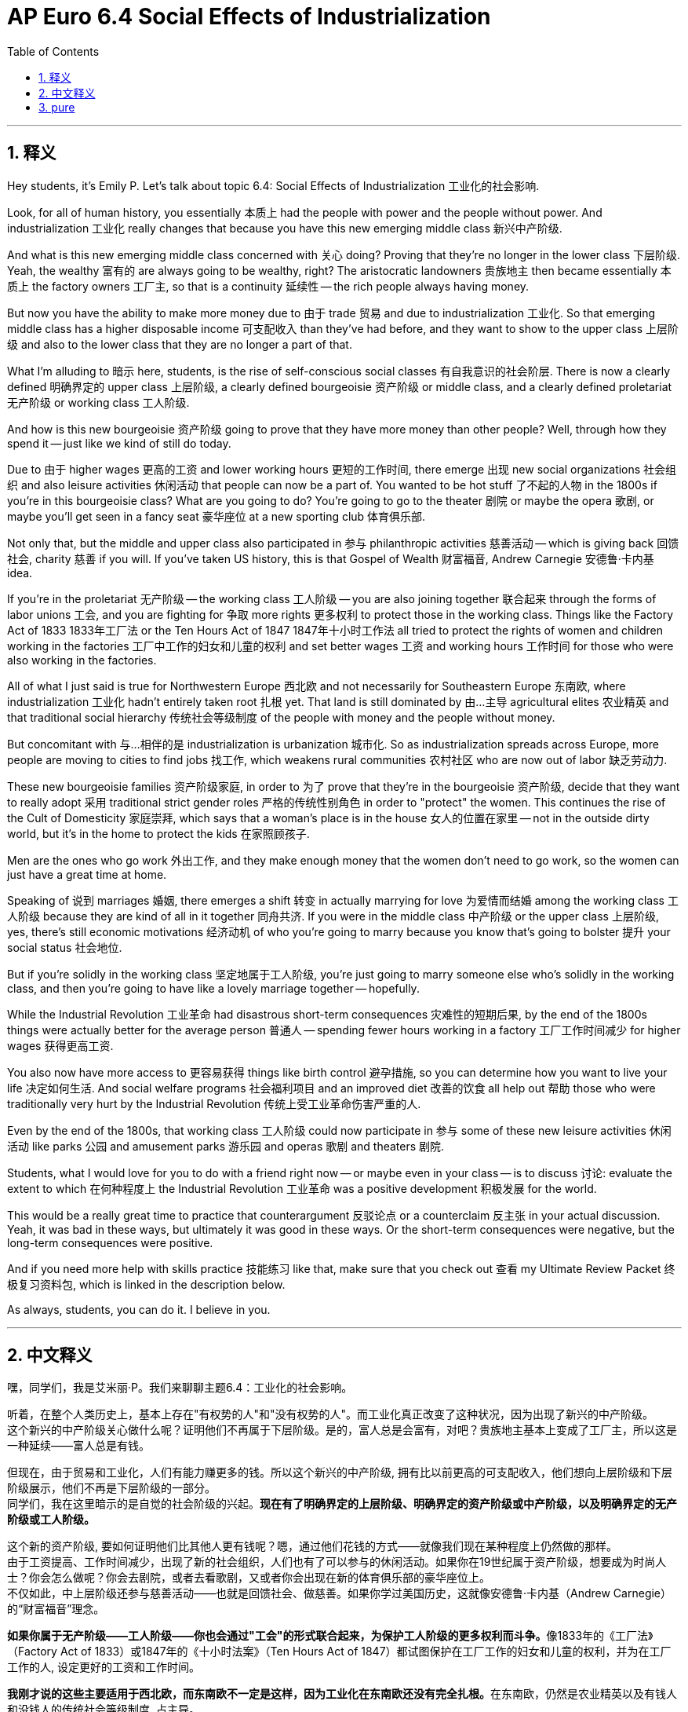 
= AP Euro 6.4 Social Effects of Industrialization
:toc: left
:toclevels: 3
:sectnums:
:stylesheet: myAdocCss.css

'''

== 释义

Hey students, it's Emily P. Let's talk about topic 6.4: Social Effects of Industrialization 工业化的社会影响. +

Look, for all of human history, you essentially 本质上 had the people with power and the people without power. And industrialization 工业化 really changes that because you have this new emerging middle class 新兴中产阶级. +

And what is this new emerging middle class concerned with 关心 doing? Proving that they're no longer in the lower class 下层阶级. Yeah, the wealthy 富有的 are always going to be wealthy, right? The aristocratic landowners 贵族地主 then became essentially 本质上 the factory owners 工厂主, so that is a continuity 延续性 -- the rich people always having money. +

But now you have the ability to make more money due to 由于 trade 贸易 and due to industrialization 工业化. So that emerging middle class has a higher disposable income 可支配收入 than they've had before, and they want to show to the upper class 上层阶级 and also to the lower class that they are no longer a part of that. +

What I'm alluding to 暗示 here, students, is the rise of self-conscious social classes 有自我意识的社会阶层. There is now a clearly defined 明确界定的 upper class 上层阶级, a clearly defined bourgeoisie 资产阶级 or middle class, and a clearly defined proletariat 无产阶级 or working class 工人阶级. +

And how is this new bourgeoisie 资产阶级 going to prove that they have more money than other people? Well, through how they spend it -- just like we kind of still do today. +

Due to 由于 higher wages 更高的工资 and lower working hours 更短的工作时间, there emerge 出现 new social organizations 社会组织 and also leisure activities 休闲活动 that people can now be a part of. You wanted to be hot stuff 了不起的人物 in the 1800s if you're in this bourgeoisie class? What are you going to do? You're going to go to the theater 剧院 or maybe the opera 歌剧, or maybe you'll get seen in a fancy seat 豪华座位 at a new sporting club 体育俱乐部. +

Not only that, but the middle and upper class also participated in 参与 philanthropic activities 慈善活动 -- which is giving back 回馈社会, charity 慈善 if you will. If you've taken US history, this is that Gospel of Wealth 财富福音, Andrew Carnegie 安德鲁·卡内基 idea. +

If you're in the proletariat 无产阶级 -- the working class 工人阶级 -- you are also joining together 联合起来 through the forms of labor unions 工会, and you are fighting for 争取 more rights 更多权利 to protect those in the working class. Things like the Factory Act of 1833 1833年工厂法 or the Ten Hours Act of 1847 1847年十小时工作法 all tried to protect the rights of women and children working in the factories 工厂中工作的妇女和儿童的权利 and set better wages 工资 and working hours 工作时间 for those who were also working in the factories. +

All of what I just said is true for Northwestern Europe 西北欧 and not necessarily for Southeastern Europe 东南欧, where industrialization 工业化 hadn't entirely taken root 扎根 yet. That land is still dominated by 由…主导 agricultural elites 农业精英 and that traditional social hierarchy 传统社会等级制度 of the people with money and the people without money. +

But concomitant with 与…相伴的是 industrialization is urbanization 城市化. So as industrialization spreads across Europe, more people are moving to cities to find jobs 找工作, which weakens rural communities 农村社区 who are now out of labor 缺乏劳动力. +

These new bourgeoisie families 资产阶级家庭, in order to 为了 prove that they're in the bourgeoisie 资产阶级, decide that they want to really adopt 采用 traditional strict gender roles 严格的传统性别角色 in order to "protect" the women. This continues the rise of the Cult of Domesticity 家庭崇拜, which says that a woman's place is in the house 女人的位置在家里 -- not in the outside dirty world, but it's in the home to protect the kids 在家照顾孩子. +

Men are the ones who go work 外出工作, and they make enough money that the women don't need to go work, so the women can just have a great time at home. +

Speaking of 说到 marriages 婚姻, there emerges a shift 转变 in actually marrying for love 为爱情而结婚 among the working class 工人阶级 because they are kind of all in it together 同舟共济. If you were in the middle class 中产阶级 or the upper class 上层阶级, yes, there's still economic motivations 经济动机 of who you're going to marry because you know that's going to bolster 提升 your social status 社会地位. +

But if you're solidly in the working class 坚定地属于工人阶级, you're just going to marry someone else who's solidly in the working class, and then you're going to have like a lovely marriage together -- hopefully. +

While the Industrial Revolution 工业革命 had disastrous short-term consequences 灾难性的短期后果, by the end of the 1800s things were actually better for the average person 普通人 -- spending fewer hours working in a factory 工厂工作时间减少 for higher wages 获得更高工资. +

You also now have more access to 更容易获得 things like birth control 避孕措施, so you can determine how you want to live your life 决定如何生活. And social welfare programs 社会福利项目 and an improved diet 改善的饮食 all help out 帮助 those who were traditionally very hurt by the Industrial Revolution 传统上受工业革命伤害严重的人. +

Even by the end of the 1800s, that working class 工人阶级 could now participate in 参与 some of these new leisure activities 休闲活动 like parks 公园 and amusement parks 游乐园 and operas 歌剧 and theaters 剧院. +

Students, what I would love for you to do with a friend right now -- or maybe even in your class -- is to discuss 讨论: evaluate the extent to which 在何种程度上 the Industrial Revolution 工业革命 was a positive development 积极发展 for the world. +

This would be a really great time to practice that counterargument 反驳论点 or a counterclaim 反主张 in your actual discussion. Yeah, it was bad in these ways, but ultimately it was good in these ways. Or the short-term consequences were negative, but the long-term consequences were positive. +

And if you need more help with skills practice 技能练习 like that, make sure that you check out 查看 my Ultimate Review Packet 终极复习资料包, which is linked in the description below. +

As always, students, you can do it. I believe in you. +

'''

== 中文释义

嘿，同学们，我是艾米丽·P。我们来聊聊主题6.4：工业化的社会影响。 +

听着，在整个人类历史上，基本上存在"有权势的人"和"没有权势的人"。而工业化真正改变了这种状况，因为出现了新兴的中产阶级。 +
这个新兴的中产阶级关心做什么呢？证明他们不再属于下层阶级。是的，富人总是会富有，对吧？贵族地主基本上变成了工厂主，所以这是一种延续——富人总是有钱。 +

但现在，由于贸易和工业化，人们有能力赚更多的钱。所以这个新兴的中产阶级, 拥有比以前更高的可支配收入，他们想向上层阶级和下层阶级展示，他们不再是下层阶级的一部分。 +
同学们，我在这里暗示的是自觉的社会阶级的兴起。*现在有了明确界定的上层阶级、明确界定的资产阶级或中产阶级，以及明确界定的无产阶级或工人阶级。* +

这个新的资产阶级, 要如何证明他们比其他人更有钱呢？嗯，通过他们花钱的方式——就像我们现在某种程度上仍然做的那样。 +
由于工资提高、工作时间减少，出现了新的社会组织，人们也有了可以参与的休闲活动。如果你在19世纪属于资产阶级，想要成为时尚人士？你会怎么做呢？你会去剧院，或者去看歌剧，又或者你会出现在新的体育俱乐部的豪华座位上。 +
不仅如此，中上层阶级还参与慈善活动——也就是回馈社会、做慈善。如果你学过美国历史，这就像安德鲁·卡内基（Andrew Carnegie）的“财富福音”理念。 +

**如果你属于无产阶级——工人阶级——你也会通过"工会"的形式联合起来，为保护工人阶级的更多权利而斗争。**像1833年的《工厂法》（Factory Act of 1833）或1847年的《十小时法案》（Ten Hours Act of 1847）都试图保护在工厂工作的妇女和儿童的权利，并为在工厂工作的人, 设定更好的工资和工作时间。 +

**我刚才说的这些主要适用于西北欧，而东南欧不一定是这样，因为工业化在东南欧还没有完全扎根。**在东南欧，仍然是农业精英以及有钱人和没钱人的传统社会等级制度, 占主导。 +

但**与工业化相伴而来的是城市化。**所以随着工业化在欧洲的传播，更多的人搬到城市找工作，*这使得农村社区的劳动力流失，社区被削弱。* +

这些新的资产阶级家庭，为了证明他们属于资产阶级，决定真正采用传统严格的性别角色来“保护”女性。这使得“家庭崇拜”（Cult of Domesticity）进一步兴起，这种观念认为女性的位置是在家里——不在外面那个肮脏的世界，而是在家里照顾孩子。 +
男人出去工作，他们赚的钱足够让女人不用去工作，所以女人可以在家里享受美好的时光。 +

说到婚姻，工人阶级中出现了一种"为了爱情而结婚"的转变，因为他们在某种程度上是同命运的。*如果你属于中产阶级或上层阶级，没错，在选择结婚对象时仍然有经济方面的考量，因为你知道这会提升你的社会地位(资源交换, 门当户对, 结婚不是扶贫, 谁也不吃亏.)。* +
但如果你坚定地属于工人阶级，你会和同样属于工人阶级的人结婚，然后你们可能会拥有一段美好的婚姻——希望如此。 +

*虽然工业革命在短期内带来了灾难性的后果，但到19世纪末，普通人的生活实际上变好了——工作时间减少，工资提高。* +
现在人们也有了更多获得"节育措施"的机会，所以你可以决定自己想要的生活方式。社会福利项目和饮食的改善, 都帮助了那些在传统上受到工业革命伤害的人。 +
即使到了19世纪末，工人阶级现在也可以参与一些新的休闲活动，比如公园、游乐园、歌剧和剧院。 +

同学们，我希望你们现在和朋友一起，或者在课堂上做的是：*评估"工业革命"对世界来说,在多大程度上是一个积极的发展。* +
这是在实际讨论中, 练习提出相反观点的好时机。没错，**它在某些方面很糟糕，但最终在某些方面是好的。**或者说，短期后果是负面的，但长期后果是积极的。 +

如果你在这样的技能练习方面, 需要更多帮助，一定要查看我在下面描述中链接的终极复习资料包。 +
同学们，一如既往，你们能做到的。我相信你们。 +

'''

== pure

Hey students, it's Emily P. Let's talk about topic 6.4: Social Effects of Industrialization.

Look, for all of human history, you essentially had the people with power and the people without power. And industrialization really changes that because you have this new emerging middle class.

And what is this new emerging middle class concerned with doing? Proving that they're no longer in the lower class. Yeah, the wealthy are always going to be wealthy, right? The aristocratic landowners were then became essentially the factory owners, so that is a continuity -- the rich people always having money.

But now you have the ability to make more money due to trade and due to industrialization. So that emerging middle class has a higher disposable income than they've had before, and they want to show to the upper class and also to the lower class that they are no longer a part of that.

What I'm alluding to here, students, is the rise of self-conscious social classes. There is now a clearly defined upper class, a clearly defined bourgeoisie or middle class, and a clearly defined proletariat or working class.

And how is this new bourgeoisie going to prove that they have more money than other people? Well, through how they spend it -- just like we kind of still do today.

Due to higher wages and lower working hours, there emerge new social organizations and also leisure activities that people can now be a part of. You wanted to be hot stuff in the 1800s if you're in this bourgeoisie class? What are you going to do? You're going to go to the theater or maybe the opera, or maybe you'll get seen in a fancy seat at a new sporting club.

Not only that, but the middle and upper class also participated in philanthropic activities -- which is giving back, charity if you will. If you've taken US history, this is that Gospel of Wealth, Andrew Carnegie idea.

If you're in the proletariat -- the working class -- you are also joining together through the forms of labor unions, and you are fighting for more rights to protect those in the working class. Things like the Factory Act of 1833 or the Ten Hours Act of 1847 all tried to protect the rights of women and children working in the factories and set better wages and working hours for those who were also working in the factories.

All of what I just said is true for Northwestern Europe and not necessarily for Southeastern Europe, where industrialization hadn't entirely taken root yet. That land is still dominated by agricultural elites and that traditional social hierarchy of the people with money and the people without money.

But concomitant with industrialization is urbanization. So as industrialization spreads across Europe, more people are moving to cities to find jobs, which weakens rural communities who are now out of labor.

These new bourgeoisie families, in order to prove that they're in the bourgeoisie, decide that they want to really adopt traditional strict gender roles in order to "protect" the women. This continues the rise of the Cult of Domesticity, which says that a woman's place is in the house -- not in the outside dirty world, but it's in the home to protect the kids.

Men are the ones who go work, and they make enough money that the women don't need to go work, so the women can just have a great time at home.

Speaking of marriages, there emerges a shift in actually marrying for love among the working class because they are kind of all in it together. If you were in the middle class or the upper class, yes, there's still economic motivations of who you're going to marry because you know that's going to bolster your social status.

But if you're solidly in the working class, you're just going to marry someone else who's solidly in the working class, and then you're going to have like a lovely marriage together -- hopefully.

While the Industrial Revolution had disastrous short-term consequences, by the end of the 1800s things were actually better for the average person -- spending fewer hours working in a factory for higher wages.

You also now have more access to things like birth control, so you can determine how you want to live your life. And social welfare programs and an improved diet all help out those who were traditionally very hurt by the Industrial Revolution.

Even by the end of the 1800s, that working class could now participate in some of these new leisure activities like parks and amusement parks and operas and theaters.

Students, what I would love for you to do with a friend right now -- or maybe even in your class -- is to discuss: evaluate the extent to which the Industrial Revolution was a positive development for the world.

This would be a really great time to practice that counterargument or a counterclaim in your actual discussion. Yeah, it was bad in these ways, but ultimately it was good in these ways. Or the short-term consequences were negative, but the long-term consequences were positive.

And if you need more help with skills practice like that, make sure that you check out my Ultimate Review Packet, which is linked in the description below.

As always, students, you can do it. I believe in you.

'''